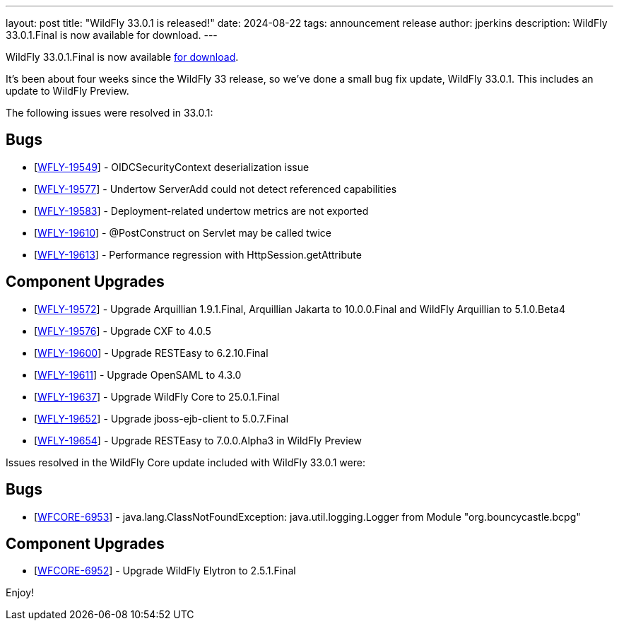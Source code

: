 ---
layout: post
title:  "WildFly 33.0.1 is released!"
date:   2024-08-22
tags:   announcement release
author: jperkins
description: WildFly 33.0.1.Final is now available for download.
---

WildFly 33.0.1.Final is now available link:https://wildfly.org/downloads[for download].

It's been about four weeks since the WildFly 33 release, so we've done a small bug fix update, WildFly 33.0.1. This includes an update to WildFly Preview.

The following issues were resolved in 33.0.1:

== Bugs

* [https://issues.redhat.com/browse/WFLY-19549[WFLY-19549]] - OIDCSecurityContext deserialization issue
* [https://issues.redhat.com/browse/WFLY-19577[WFLY-19577]] - Undertow ServerAdd could not detect referenced capabilities
* [https://issues.redhat.com/browse/WFLY-19583[WFLY-19583]] - Deployment-related undertow metrics are not exported
* [https://issues.redhat.com/browse/WFLY-19610[WFLY-19610]] - @PostConstruct on Servlet may be called twice
* [https://issues.redhat.com/browse/WFLY-19613[WFLY-19613]] - Performance regression with HttpSession.getAttribute

== Component Upgrades

* [https://issues.redhat.com/browse/WFLY-19572[WFLY-19572]] - Upgrade Arquillian 1.9.1.Final, Arquillian Jakarta to 10.0.0.Final and WildFly Arquillian to 5.1.0.Beta4
* [https://issues.redhat.com/browse/WFLY-19576[WFLY-19576]] - Upgrade CXF to 4.0.5
* [https://issues.redhat.com/browse/WFLY-19600[WFLY-19600]] - Upgrade RESTEasy to 6.2.10.Final
* [https://issues.redhat.com/browse/WFLY-19611[WFLY-19611]] - Upgrade OpenSAML to 4.3.0
* [https://issues.redhat.com/browse/WFLY-19637[WFLY-19637]] - Upgrade WildFly Core to 25.0.1.Final
* [https://issues.redhat.com/browse/WFLY-19652[WFLY-19652]] - Upgrade jboss-ejb-client to 5.0.7.Final
* [https://issues.redhat.com/browse/WFLY-19654[WFLY-19654]] - Upgrade RESTEasy to 7.0.0.Alpha3 in WildFly Preview


Issues resolved in the WildFly Core update included with WildFly 33.0.1 were:

== Bugs

* [https://issues.redhat.com/browse/WFCORE-6953[WFCORE-6953]] - java.lang.ClassNotFoundException: java.util.logging.Logger from Module "org.bouncycastle.bcpg"

== Component Upgrades


* [https://issues.redhat.com/browse/WFCORE-6952[WFCORE-6952]] - Upgrade WildFly Elytron to 2.5.1.Final


Enjoy!

